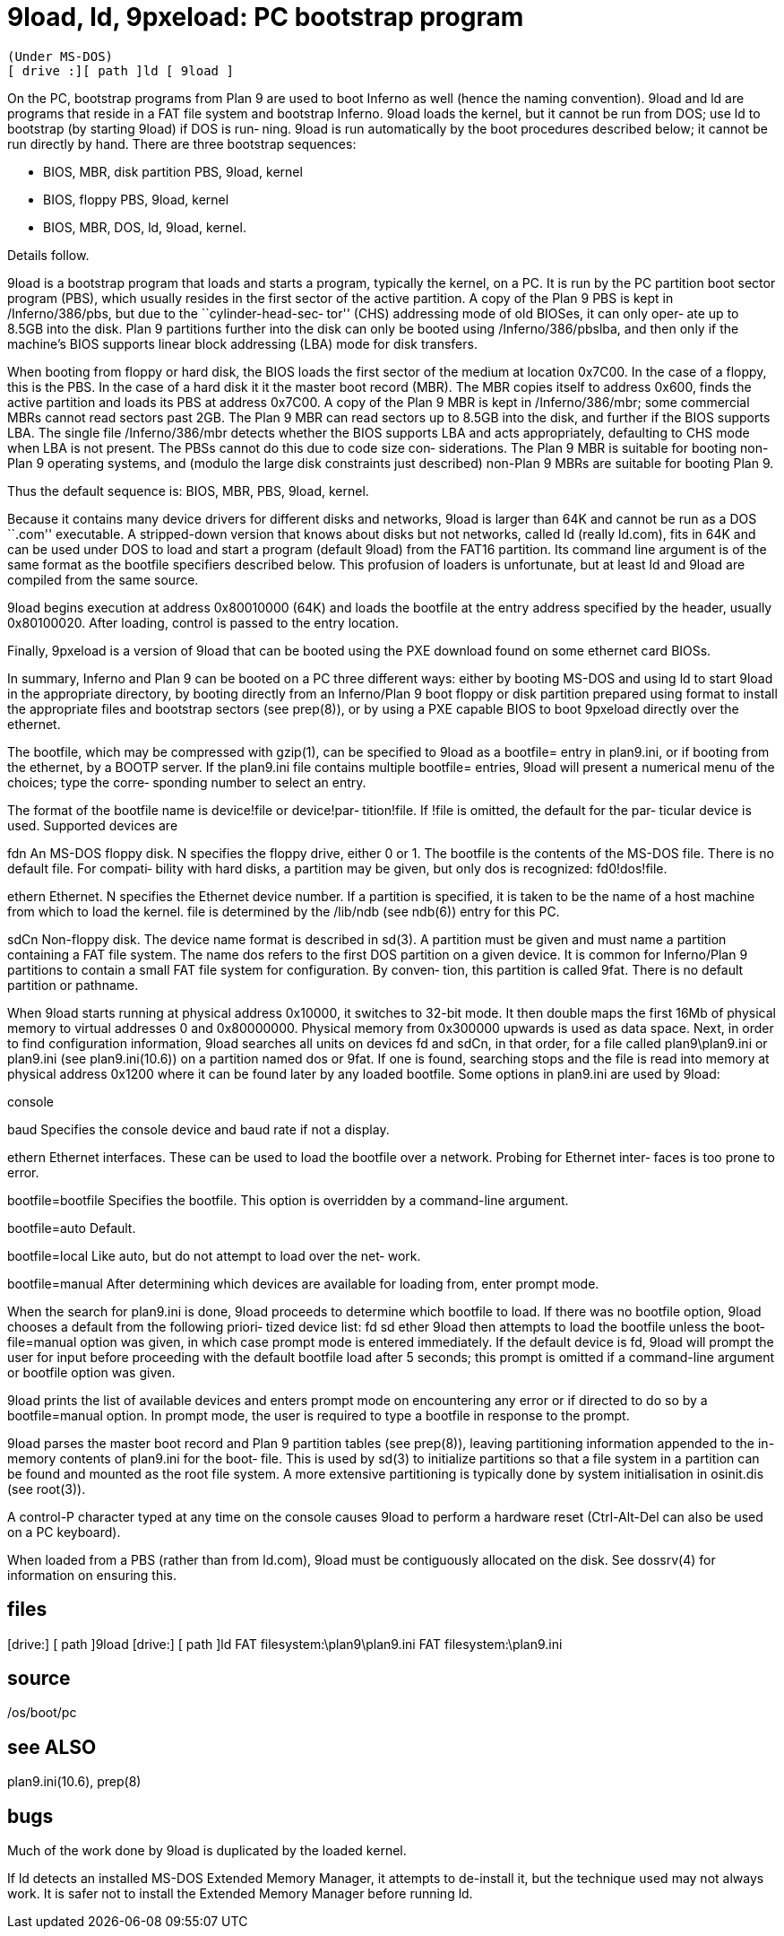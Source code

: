 = 9load, ld, 9pxeload: PC bootstrap program

    (Under MS-DOS)
    [ drive :][ path ]ld [ 9load ]

On  the  PC,  bootstrap programs from Plan 9 are used to boot
Inferno as well (hence the naming convention).  9load and  ld
are  programs  that reside in a FAT file system and bootstrap
Inferno.  9load loads the kernel, but it cannot be  run  from
DOS;  use  ld to bootstrap (by starting 9load) if DOS is run‐
ning.  9load is run  automatically  by  the  boot  procedures
described  below;  it  cannot be run directly by hand.  There
are three bootstrap sequences:

-      BIOS, MBR, disk partition PBS, 9load, kernel

-      BIOS, floppy PBS, 9load, kernel

-      BIOS, MBR, DOS, ld, 9load, kernel.

Details follow.

9load is a bootstrap program that loads and starts a program,
typically the kernel, on a PC.  It is run by the PC partition
boot sector program (PBS), which usually resides in the first
sector  of the active partition.  A copy of the Plan 9 PBS is
kept in /Inferno/386/pbs, but due to the ``cylinder-head-sec‐
tor''  (CHS) addressing mode of old BIOSes, it can only oper‐
ate up to 8.5GB into the disk.   Plan  9  partitions  further
into  the  disk can only be booted using /Inferno/386/pbslba,
and then only if the machine's  BIOS  supports  linear  block
addressing (LBA) mode for disk transfers.

When  booting  from  floppy  or hard disk, the BIOS loads the
first sector of the medium at location 0x7C00.  In  the  case
of  a floppy, this is the PBS.  In the case of a hard disk it
it the master boot record (MBR).  The MBR  copies  itself  to
address  0x600,  finds the active partition and loads its PBS
at address 0x7C00.  A copy of the  Plan  9  MBR  is  kept  in
/Inferno/386/mbr;  some  commercial  MBRs cannot read sectors
past 2GB.  The Plan 9 MBR can read sectors up to  8.5GB  into
the  disk,  and further if the BIOS supports LBA.  The single
file /Inferno/386/mbr detects whether the BIOS  supports  LBA
and  acts  appropriately,  defaulting to CHS mode when LBA is
not present.  The PBSs cannot do this due to code  size  con‐
siderations.  The Plan 9 MBR is suitable for booting non-Plan
9 operating systems, and (modulo the large  disk  constraints
just described) non-Plan 9 MBRs are suitable for booting Plan
9.

Thus the default sequence is: BIOS, MBR, PBS, 9load, kernel.

Because it contains many device drivers for  different  disks
and networks, 9load is larger than 64K and cannot be run as a
DOS ``.com'' executable.  A stripped-down version that  knows
about disks but not networks, called ld (really ld.com), fits
in 64K and can be used under DOS to load and start a  program
(default  9load)  from the FAT16 partition.  Its command line
argument is of the same format  as  the  bootfile  specifiers
described  below.   This profusion of loaders is unfortunate,
but at least ld and 9load are compiled from the same source.

9load begins execution at address 0x80010000 (64K) and  loads
the  bootfile  at  the entry address specified by the header,
usually 0x80100020.  After loading, control is passed to  the
entry location.

Finally,  9pxeload  is  a version of 9load that can be booted
using the PXE download found on some ethernet card BIOSs.

In summary, Inferno and Plan 9 can be booted on  a  PC  three
different  ways:  either  by  booting  MS-DOS and using ld to
start 9load in the appropriate directory, by booting directly
from an Inferno/Plan 9 boot floppy or disk partition prepared
using format to install the appropriate files  and  bootstrap
sectors (see prep(8)), or by using a PXE capable BIOS to boot
9pxeload directly over the ethernet.

The bootfile, which may be compressed with  gzip(1),  can  be
specified  to  9load as a bootfile= entry in plan9.ini, or if
booting from  the  ethernet,  by  a  BOOTP  server.   If  the
plan9.ini  file  contains  multiple  bootfile= entries, 9load
will present a numerical menu of the choices; type the corre‐
sponding number to select an entry.

The format of the bootfile name is device!file or device!par‐
tition!file.  If !file is omitted, the default for  the  par‐
ticular device is used.  Supported devices are

fdn    An  MS-DOS floppy disk.  N specifies the floppy drive,
       either 0 or 1.  The bootfile is the  contents  of  the
       MS-DOS  file.  There is no default file.  For compati‐
       bility with hard disks, a partition may be given,  but
       only dos is recognized: fd0!dos!file.

ethern Ethernet.  N specifies the Ethernet device number.  If
       a partition is specified, it is taken to be  the  name
       of a host machine from which to load the kernel.  file
       is determined by the /lib/ndb (see ndb(6))  entry  for
       this PC.

sdCn   Non-floppy  disk.  The device name format is described
       in sd(3).  A partition must be given and must  name  a
       partition  containing a FAT file system.  The name dos
       refers to the first DOS partition on a  given  device.
       It  is common for Inferno/Plan 9 partitions to contain
       a small FAT file system for configuration.  By conven‐
       tion,  this  partition  is  called  9fat.  There is no
       default partition or pathname.

When 9load starts running at  physical  address  0x10000,  it
switches  to 32-bit mode.  It then double maps the first 16Mb
of physical memory to virtual  addresses  0  and  0x80000000.
Physical  memory from 0x300000 upwards is used as data space.
Next, in  order  to  find  configuration  information,  9load
searches all units on devices fd and sdCn, in that order, for
a   file   called   plan9\plan9.ini   or    plan9.ini    (see
plan9.ini(10.6)) on a partition named dos or 9fat.  If one is
found, searching stops and the file is read  into  memory  at
physical  address  0x1200  where it can be found later by any
loaded bootfile.  Some  options  in  plan9.ini  are  used  by
9load:

console

baud   Specifies  the  console  device and baud rate if not a
       display.

ethern Ethernet interfaces. These can be  used  to  load  the
       bootfile  over a network.  Probing for Ethernet inter‐
       faces is too prone to error.

bootfile=bootfile
       Specifies the bootfile.  This option is overridden  by
       a command-line argument.

bootfile=auto
       Default.

bootfile=local
       Like  auto,  but  do not attempt to load over the net‐
       work.

bootfile=manual
       After determining  which  devices  are  available  for
       loading from, enter prompt mode.

When  the  search  for  plan9.ini  is done, 9load proceeds to
determine which bootfile to load.  If there was  no  bootfile
option,  9load  chooses  a default from the following priori‐
tized device list:
     fd sd ether
9load then attempts to load the  bootfile  unless  the  boot‐
file=manual  option  was  given, in which case prompt mode is
entered immediately.  If the default device is fd, 9load will
prompt  the user for input before proceeding with the default
bootfile load after 5 seconds; this prompt is  omitted  if  a
command-line argument or bootfile option was given.

9load  prints the list of available devices and enters prompt
mode on encountering any error or if directed to do so  by  a
bootfile=manual option.  In prompt mode, the user is required
to type a bootfile in response to the prompt.

9load parses the master boot  record  and  Plan  9  partition
tables   (see   prep(8)),  leaving  partitioning  information
appended to the in-memory contents of plan9.ini for the boot‐
file.  This is used by sd(3) to initialize partitions so that
a file system in a partition can be found and mounted as  the
root file system.  A more extensive partitioning is typically
done by system initialisation in osinit.dis (see root(3)).

A control-P character typed at any time on the console causes
9load  to  perform a hardware reset (Ctrl-Alt-Del can also be
used on a PC keyboard).

When loaded from a PBS (rather than from ld.com), 9load  must
be  contiguously  allocated  on  the disk.  See dossrv(4) for
information on ensuring this.

== files
[drive:] [ path ]9load
[drive:] [ path ]ld
FAT filesystem:\plan9\plan9.ini
FAT filesystem:\plan9.ini

== source
/os/boot/pc

== see ALSO
plan9.ini(10.6), prep(8)

== bugs
Much of the work done by 9load is duplicated  by  the  loaded
kernel.

If ld detects an installed MS-DOS Extended Memory Manager, it
attempts to de-install it, but the  technique  used  may  not
always  work.  It is safer not to install the Extended Memory
Manager before running ld.

